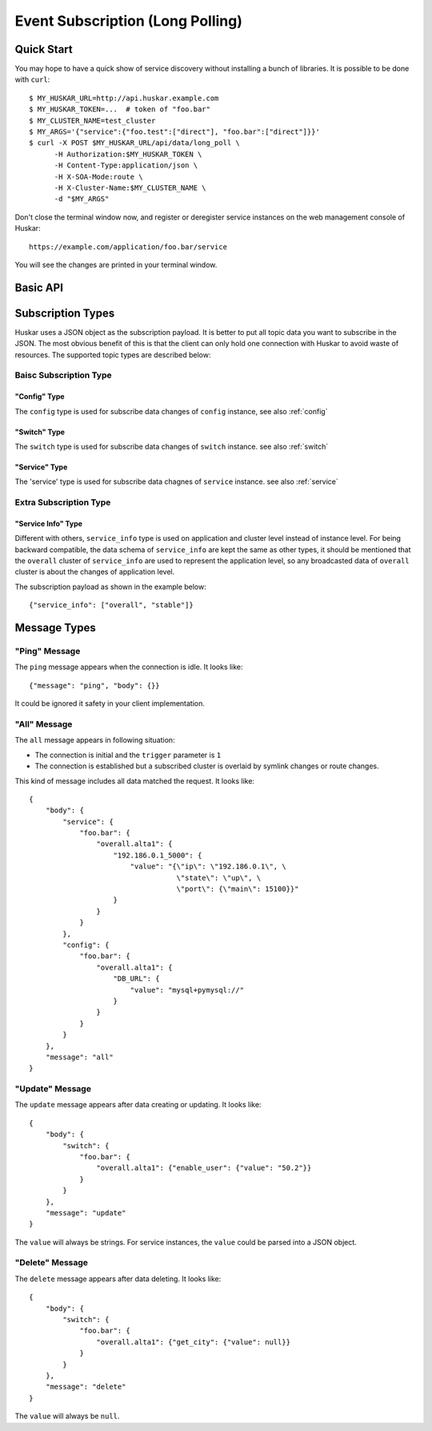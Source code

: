 .. _long-polling:

Event Subscription (Long Polling)
=================================

Quick Start
-----------

You may hope to have a quick show of service discovery without installing a
bunch of libraries. It is possible to be done with ``curl``::

   $ MY_HUSKAR_URL=http://api.huskar.example.com
   $ MY_HUSKAR_TOKEN=...  # token of "foo.bar"
   $ MY_CLUSTER_NAME=test_cluster
   $ MY_ARGS='{"service":{"foo.test":["direct"], "foo.bar":["direct"]}}'
   $ curl -X POST $MY_HUSKAR_URL/api/data/long_poll \
         -H Authorization:$MY_HUSKAR_TOKEN \
         -H Content-Type:application/json \
         -H X-SOA-Mode:route \
         -H X-Cluster-Name:$MY_CLUSTER_NAME \
         -d "$MY_ARGS"

Don't close the terminal window now, and register or deregister service
instances on the web management console of Huskar::

    https://example.com/application/foo.bar/service

You will see the changes are printed in your terminal window.

Basic API
---------

.. autoflask:: huskar_api.wsgi:app
   :endpoints: api.long_polling

.. _long-polling-message-types:


Subscription Types
------------------

Huskar uses a JSON object as the subscription payload. It is better to put all topic data you want to subscribe in
the JSON. The most obvious benefit of this is that the client can only hold one connection with Huskar to avoid
waste of resources. The supported topic types are described below:

Baisc Subscription Type
~~~~~~~~~~~~~~~~~~~~~~~

"Config" Type
^^^^^^^^^^^^^

The ``config`` type is used for subscribe data changes of ``config`` instance, see also :ref:`config`

"Switch" Type
^^^^^^^^^^^^^

The ``switch`` type is used for subscribe data changes of ``switch`` instance. see also :ref:`switch`

"Service" Type
^^^^^^^^^^^^^^

The 'service' type is used for subscribe data chagnes of ``service`` instance. see also :ref:`service`


Extra Subscription Type
~~~~~~~~~~~~~~~~~~~~~~~

"Service Info" Type
^^^^^^^^^^^^^^^^^^^

Different with others, ``service_info`` type is used on application and cluster level instead of instance level.
For being backward compatible, the data schema of ``service_info`` are kept the same as other types, it should
be mentioned that the ``overall`` cluster of ``service_info`` are used to represent the application level, so
any broadcasted data of ``overall`` cluster is about the changes of application level.

The subscription payload as shown in the example below::

{"service_info": ["overall", "stable"]}


Message Types
-------------

"Ping" Message
~~~~~~~~~~~~~~

The ``ping`` message appears when the connection is idle. It looks like::

    {"message": "ping", "body": {}}

It could be ignored it safety in your client implementation.

"All" Message
~~~~~~~~~~~~~

The ``all`` message appears in following situation:

- The connection is initial and the ``trigger`` parameter is ``1``
- The connection is established but a subscribed cluster is overlaid by
  symlink changes or route changes.

This kind of message includes all data matched the request. It looks like::

    {
        "body": {
            "service": {
                "foo.bar": {
                    "overall.alta1": {
                        "192.186.0.1_5000": {
                            "value": "{\"ip\": \"192.186.0.1\", \
                                       \"state\": \"up\", \
                                       \"port\": {\"main\": 15100}}"
                        }
                    }
                }
            },
            "config": {
                "foo.bar": {
                    "overall.alta1": {
                        "DB_URL": {
                            "value": "mysql+pymysql://"
                        }
                    }
                }
            }
        },
        "message": "all"
    }

"Update" Message
~~~~~~~~~~~~~~~~

The ``update`` message appears after data creating or updating. It looks like::

    {
        "body": {
            "switch": {
                "foo.bar": {
                    "overall.alta1": {"enable_user": {"value": "50.2"}}
                }
            }
        },
        "message": "update"
    }

The ``value`` will always be strings. For service instances, the ``value``
could be parsed into a JSON object.

"Delete" Message
~~~~~~~~~~~~~~~~

The ``delete`` message appears after data deleting. It looks like::

    {
        "body": {
            "switch": {
                "foo.bar": {
                    "overall.alta1": {"get_city": {"value": null}}
                }
            }
        },
        "message": "delete"
    }

The ``value`` will always be ``null``.
